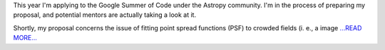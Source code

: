 .. title: Google Summer of Code 2016
.. slug:
.. date: 2016-03-06 00:00:00 
.. tags: Astropy
.. author: Zé Vinícius
.. link: http://mirca.github.io/gsoc-astropy/
.. description:
.. category: gsoc2016


This year I'm applying to the Google Summer of Code under the Astropy community. I'm in the process of preparing my proposal, and potential mentors are actually taking a look at it.



Shortly, my proposal concerns the issue of fitting point spread functions (PSF) to crowded fields (i. e., a image  `...READ MORE... <http://mirca.github.io/gsoc-astropy/>`__

